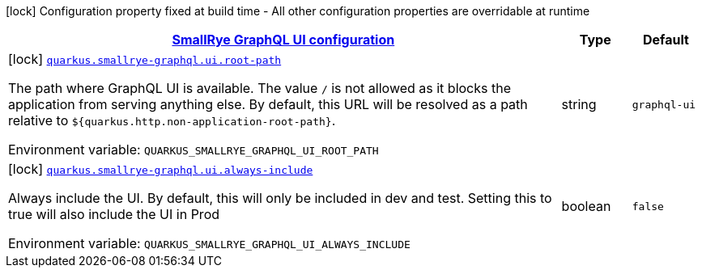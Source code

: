 
:summaryTableId: quarkus-smallrye-graphql-config-group-small-rye-graph-qlui-config
[.configuration-legend]
icon:lock[title=Fixed at build time] Configuration property fixed at build time - All other configuration properties are overridable at runtime
[.configuration-reference, cols="80,.^10,.^10"]
|===

h|[[quarkus-smallrye-graphql-config-group-small-rye-graph-qlui-config_quarkus.smallrye-graphql.ui-smallrye-graphql-ui-configuration]]link:#quarkus-smallrye-graphql-config-group-small-rye-graph-qlui-config_quarkus.smallrye-graphql.ui-smallrye-graphql-ui-configuration[SmallRye GraphQL UI configuration]

h|Type
h|Default

a|icon:lock[title=Fixed at build time] [[quarkus-smallrye-graphql-config-group-small-rye-graph-qlui-config_quarkus.smallrye-graphql.ui.root-path]]`link:#quarkus-smallrye-graphql-config-group-small-rye-graph-qlui-config_quarkus.smallrye-graphql.ui.root-path[quarkus.smallrye-graphql.ui.root-path]`

[.description]
--
The path where GraphQL UI is available. The value `/` is not allowed as it blocks the application from serving anything else. By default, this URL will be resolved as a path relative to `$++{++quarkus.http.non-application-root-path++}++`.

ifdef::add-copy-button-to-env-var[]
Environment variable: env_var_with_copy_button:+++QUARKUS_SMALLRYE_GRAPHQL_UI_ROOT_PATH+++[]
endif::add-copy-button-to-env-var[]
ifndef::add-copy-button-to-env-var[]
Environment variable: `+++QUARKUS_SMALLRYE_GRAPHQL_UI_ROOT_PATH+++`
endif::add-copy-button-to-env-var[]
--|string 
|`graphql-ui`


a|icon:lock[title=Fixed at build time] [[quarkus-smallrye-graphql-config-group-small-rye-graph-qlui-config_quarkus.smallrye-graphql.ui.always-include]]`link:#quarkus-smallrye-graphql-config-group-small-rye-graph-qlui-config_quarkus.smallrye-graphql.ui.always-include[quarkus.smallrye-graphql.ui.always-include]`

[.description]
--
Always include the UI. By default, this will only be included in dev and test. Setting this to true will also include the UI in Prod

ifdef::add-copy-button-to-env-var[]
Environment variable: env_var_with_copy_button:+++QUARKUS_SMALLRYE_GRAPHQL_UI_ALWAYS_INCLUDE+++[]
endif::add-copy-button-to-env-var[]
ifndef::add-copy-button-to-env-var[]
Environment variable: `+++QUARKUS_SMALLRYE_GRAPHQL_UI_ALWAYS_INCLUDE+++`
endif::add-copy-button-to-env-var[]
--|boolean 
|`false`

|===